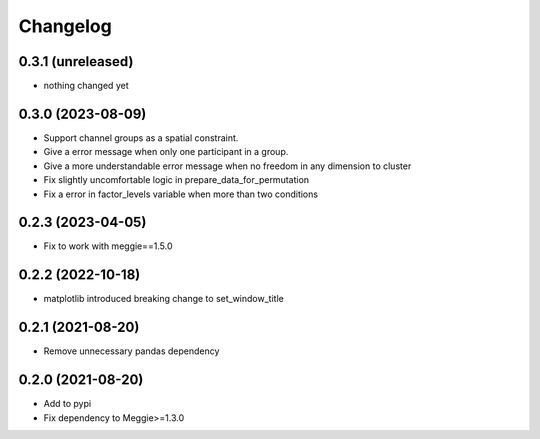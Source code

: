 Changelog
=========

0.3.1 (unreleased)
-----------------

- nothing changed yet

0.3.0 (2023-08-09)
-----------------

- Support channel groups as a spatial constraint.
- Give a error message when only one participant in a group.
- Give a more understandable error message when no freedom in any dimension to cluster
- Fix slightly uncomfortable logic in prepare_data_for_permutation
- Fix a error in factor_levels variable when more than two conditions

0.2.3 (2023-04-05)
-----------------

- Fix to work with meggie==1.5.0

0.2.2 (2022-10-18)
-----------------

- matplotlib introduced breaking change to set_window_title

0.2.1 (2021-08-20)
-----------------

- Remove unnecessary pandas dependency

0.2.0 (2021-08-20)
-----------------

- Add to pypi
- Fix dependency to Meggie>=1.3.0

